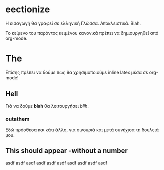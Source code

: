 * eectionize
Η εισαγωγή θα γραφεί σε ελληνική Γλώσσα. Αποκλειστικά. Blah.

Το κείμενο του παρόντος κειμένου κανονικά πρέπει να δημιουργηθεί από org-mode.
* The
Επίσης πρέπει να δούμε πως θα χρησιμοποιούμε inline latex μέσα σε org-mode!
** Hell
Γιά να δούμε *blah* θα λειτουργήσει /blih/.
*** outathem
Εδώ πρόσθεσα και κάτι άλλο, για σιγουριά και μετά συνέχισα τη δουλειά μου.
** This should appear -without a number

asdf asdf asdf asdf asdf asdf asdf asdf asdf asdf
